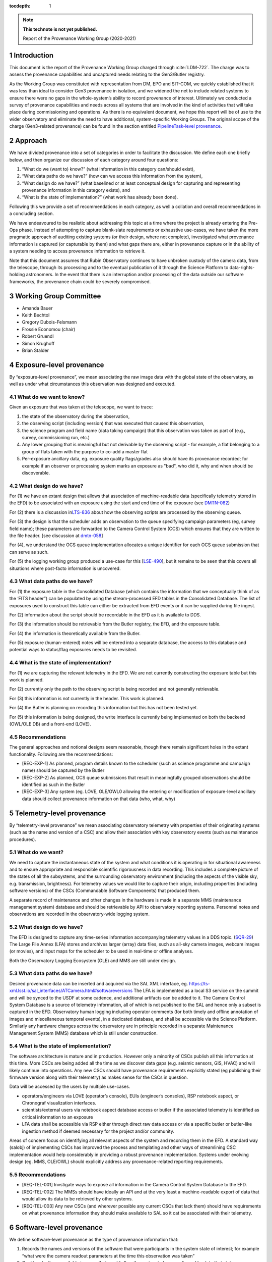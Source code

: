 ..
  Technote content.

  See https://developer.lsst.io/restructuredtext/style.html
  for a guide to reStructuredText writing.

  Do not put the title, authors or other metadata in this document;
  those are automatically added.

  Use the following syntax for sections:

  Sections
  ========

  and

  Subsections
  -----------

  and

  Subsubsections
  ^^^^^^^^^^^^^^

  To add images, add the image file (png, svg or jpeg preferred) to the
  _static/ directory. The reST syntax for adding the image is

  .. figure:: /_static/filename.ext
     :name: fig-label

     Caption text.

   Run: ``make html`` and ``open _build/html/index.html`` to preview your work.
   See the README at https://github.com/lsst-sqre/lsst-technote-bootstrap or
   this repo's README for more info.

   Feel free to delete this instructional comment.

:tocdepth: 1

.. Please do not modify tocdepth; will be fixed when a new Sphinx theme is shipped.

.. sectnum::

.. TODO: Delete the note below before merging new content to the master branch.

.. note::

   **This technote is not yet published.**

   Report of the Provenance Working Group (2020-2021)

.. Add content here.

Introduction
============

This document is the report of the Provenance Working Group charged through :cite:`LDM-722`.
The charge was to assess the provenance capabilities and uncaptured needs relating to the Gen3/Butler registry.

As the Working Group was constituted with representation from DM, EPO and SIT-COM, we quickly established that it was less than ideal to consider Gen3 provenance in isolation, and we widened the net to include related systems to ensure there were no gaps in the whole-system’s ability to record provenance of interest.
Ultimately we conducted a survey of provenance capabilities and needs across all systems that are involved in the kind of activities that will take place during commissioning and operations. As there is no equivalent document, we hope this report will be of use to the wider observatory and eliminate the need to have additional, system-specific Working Groups. The original scope of the charge (Gen3-related provenance) can be found in the section entitled `PipelineTask-level provenance <#_abyshwxrnm0j>`__.

Approach
========

We have divided provenance into a set of categories in order to facilitate the discussion. We define each one briefly below, and then organize our discussion of each category around four questions:

1. “What do we (want to) know?” (what information in this category can/should exist),
2. “What data paths do we have?” (how can we access this information from the system),
3. “What design do we have?” (what baselined or at least conceptual design for capturing and representing provenance information in this category exists), and
4. “What is the state of implementation?” (what work has already been done).

Following this we provide a set of recommendations in each category, as well a collation and overall recommendations in a concluding section.

We have endeavoured to be realistic about addressing this topic at a time where the project is already entering the Pre-Ops phase.
Instead of attempting to capture blank-slate requirements or exhaustive use-cases, we have taken the more pragmatic approach of auditing existing systems (or their design, where not complete), investigated what provenance information is captured (or capturable by them) and what gaps there are, either in provenance capture or in the ability of a system needing to
access provenance information to retrieve it.

Note that this document assumes that Rubin Observatory continues to have unbroken custody of the camera data, from the telescope, through its processing and to the eventual publication of it through the Science Platform to data-rights-holding astronomers. In the event that there is an interruption and/or processing of the data outside our software frameworks, the provenance chain could be severely compromised.


Working Group Committee
=======================

-  Amanda Bauer
-  Keith Bechtol
-  Gregory Dubois-Felsmann
-  Frossie Economou (chair)
-  Robert Gruendl
-  Simon Krughoff
-  Brian Stalder

Exposure-level provenance
=========================

By “exposure-level provenance”, we mean associating the raw image data with the global state of the observatory, as well as under what circumstances this observation was designed and executed.

What do we want to know?
------------------------

Given an exposure that was taken at the telescope, we want to trace: 

1. the state of the observatory during the observation,
2. the observing script (including version) that was executed that caused this observation,
3. the science program and field name (data taking campaign) that this observation was taken as part of (e.g., survey, commissioning run, etc.)
4. Any lower grouping that is meaningful but not derivable by the observing script - for example, a flat belonging to a group of flats taken with the purpose to co-add a master flat
5. Per-exposure ancillary data, eg. exposure quality flags/grades also should have its provenance recorded; for example if an observer or processing system marks an exposure as "bad", who did it, why and when should be discoverable. 

What design do we have?
-----------------------

For (1) we have an extant design that allows that association of machine-readable data (specifically telemetry stored in the EFD) to be associated with an exposure using the start and end time of the exposure (see `DMTN-082 <http://dmtn-082.lsst.io>`__)

For (2) there is a discussion in\ `LTS-836 <http://ls.st/lts-836>`__ about how the observing scripts are processed by the observing queue.

For (3) the design is that the scheduler adds an observation to the queue specifying campaign parameters (eg, survey field name); these parameters are forwarded to the Camera Control System (CCS) which ensures that they are written to the file header. [see discussion at `dmtn-058 <https://dmtn-058.lsst.io>`__]

For (4), we understand the OCS queue implementation allocates a unique identifier for each OCS queue submission that can serve as such.

For (5) the logging working group produced a use-case for this [`LSE-490 <https://docushare.lsst.org/docushare/dsweb/Get/LSE-490/lse490_ElectronicLoggingSystemReport_rel1_20200925.pdf>`__], but it remains to be seen that this covers all situations where post-facto information is uncovered.


What data paths do we have?
---------------------------

For (1) the exposure table in the Consolidated Database (which contains the information that we conceptually think of as the ‘FITS header”) can be populated by using the stream-processed EFD tables in the Consolidated Database. The list of exposures used to construct this table can either be extracted from EFD events or it can be supplied during file ingest.

For (2) information about the script should be recordable in the EFD as it is available to DDS.

For (3) the information should be retrievable from the Butler registry, the EFD, and the exposure table.

For (4) the information is theoretically available from the Butler. 

For (5) exposure (human-entered) notes will be entered into a separate database, the access to this database and potential ways to status/flag exposures needs to be revisited.


What is the state of implementation?
------------------------------------

For (1) we are capturing the relevant telemetry in the EFD. We are not currently constructing the exposure table but this work is planned.

For (2) currently only the path to the observing script is being recorded and not generally retrievable.

For (3) this information is not currently in the header. This work is planned.

For (4) the Butler is planning on recording this information but this has not been tested yet.

For (5) this information is being designed, the write interface is currently being implemented on both the backend (OWL/OLE DB) and a front-end (LOVE).

Recommendations
---------------

The general approaches and notional designs seem reasonable, though there remain significant holes in the extant functionality. Following are the recommendations:

- [REC-EXP-1] As planned, program details known to the scheduler (such as science programme and campaign name) should be captured by the Butler
- [REC-EXP-2] As planned, OCS queue submissions that result in meaningfully grouped observations should be identified as such in the Butler
- [REC-EXP-3] Any system (eg. LOVE, OLE/OWL0 allowing the entering or modification of exposure-level ancillary data should collect provenance information on that data (who, what, why) 



Telemetry-level provenance
==========================

By “telemetry-level provenance” we mean associating observatory telemetry with properties of their originating systems (such as the name and version of a CSC) and allow their association with key observatory events (such as maintenance procedures).

What do we want?
----------------

We need to capture the instantaneous state of the system and what conditions it is operating in for situational awareness and to ensure appropriate and responsible scientific rigorousness in data recording.
This includes a complete picture of the states of all the subsystems, and the surrounding observatory environment (including the aspects of the visible sky, e.g. transmission, brightness).
For telemetry values we would like to capture their origin, including properties (including software versions) of the CSCs (Commandable Software Components) that produced them. 

A separate record of maintenance and other changes in the hardware is made in a separate MMS (maintenance management system) database and should be retrievable by API to observatory reporting systems. 
Personnel notes and observations are recorded in the observatory-wide logging system.

What design do we have?
-----------------------

The EFD is designed to capture any time-series information accompanying telemetry values in a DDS topic. (`SQR-29 <http://sqr-029.lsst.io>`__)
The Large File Annex (LFA) stores and archives larger (array) data files, such as all-sky camera images, webcam images (or movies), and input maps for the scheduler to be used in real-time or offline
analyses.

Both the Observatory Logging Ecosystem (OLE)  and MMS are still under design.

What data paths do we have?
---------------------------

Desired provenance data can be inserted and acquired via the SAL XML interface, eg. https://ts-xml.lsst.io/sal_interfaces/ATCamera.html#softwareversions
The LFA is implemented as a local S3 service on the summit and will be synced to the USDF at some cadence, and additional artifacts can be added to it.
The Camera Control System Database is a source of telemetry information, all of which is not published to the SAL and hence only a subset is captured in the EFD. 
Observatory human logging including operator comments (for both timely and offline annotation of images and miscellaneous temporal events), in a dedicated database, and shall be accessible via the Science Platform. 
Similarly any hardware changes across the observatory are in principle recorded in a separate Maintenance Management System (MMS) database which is still under construction.


What is the state of implementation?
------------------------------------

The software architecture is mature and in production.
However only a minority of CSCs publish all this information at this time.
More CSCs are being added all the time as we discover data gaps (e.g. seismic sensors, GIS, HVAC) and will likely continue into operations.
Any new CSCs should have provenance requirements explicitly stated (eg publishing their firmware version along with their telemetry) as makes sense for the CSCs in question. 

Data will be accessed by the users by multiple use-cases.

-  operators/engineers via LOVE (operator’s console), EUIs (engineer’s consoles), RSP notebook aspect, or Chronograf visualization interfaces.
-  scientists/external users via notebook aspect database access or butler if the associated telemetry is identified as critical information to an exposure
-  LFA data shall be accessible via RSP either through direct raw data access or via a specific butler or butler-like ingestion method if deemed necessary for the project and/or community.

Areas of concern focus on identifying all relevant aspects of the system and recording them in the EFD.
A standard way (salobj) of implementing CSCs has improved the process and templating and other ways of streamlining CSC implementation would help considerably in providing a robust provenance implementation.
Systems under evolving design (eg. MMS, OLE/OWL) should explicitly address any provenance-related reporting requirements.

.. image:: Pictures/10000201000005000000027EE5DCFF60E7C8F918.png
   :width: 6.5in
   :height: 3.2398in

Recommendations
---------------

- [REQ-TEL-001] Invstigate ways to expose all information in the Camera Control System Database to the EFD.
- [REQ-TEL-002] The MMSs should have ideally an API and at the very least a machine-readable export of data that would allow its data to be retrieved by other systems. 
- [REQ-TEL-003] Any new CSCs (and wherever possible any current CSCs that lack them) should have requirements on what provenance information they should make available to SAL so it cat be associated with their telemetry. 


Software-level provenance
=========================


We define software-level provenance as the type of provenance information that:

1. Records the names and versions of the software that were participants in the system state of interest; for example “what were the camera readout parameters at the time this observation was taken”
2. Could make these available in a way that would allow the system to be reconfigured back to that state.

Therefore in scope to this section is data and metadata that would allow the reproduction of a previous state of the software systems of the observatory, including:

-  Software versions
-  Container versions
-  Software configuration
-  System configuration: e.g. voltages
-  Schema evolution management

   
What do we want?
----------------

In this section we have drawn our examples from Data Management and the Telescope & Site groups as these are more familiar to the committee but our recommendations apply to all contributing software systems (including Camera, Facilities etc).

In these contexts we want to know (and be able to reproduce) what telescope and instrument software versions were deployed when data taking occurred (such as wavefront sensing configurations, camera readout parameters, pointing models etc).

Similarly we want to know the contributing code and dependencies that went into the production of a sepcific data product. 

What design do we have?
-----------------------

OSS-REQ-0122 specifies that the Data Management system will record provance of all its processing activities including software versions and hardware and operating system configurations used. 

LIT-151 requested that the above requirement not be limited to Data Management, but no action was taken. 

In some cases we have developed software build/test/deploy chains that in practice guarantee a level of reproducibility (eg automated tagging of artifacts and a guarantee that the same tag cannot not be applied to two different artifacts).

What data paths do we have?
---------------------------

Data paths to infromation that would lead to being able to recover a previous state of the system differs. Some examples are:


-  Software version

   -  DM -- All software is versioned via git and SHA1 hashes. There is also a release versioning system. The release versioning is not semantic.

   -  T&S -- All software is versioned via git and SHA1 hashes. Semantic versioning is applied.  With the person releasing the software determining whether to bump major, minor or patch release.  Follow git flow merge dev branch to default branch and tag.

-  Container versions

   -  DM -- Container images are produced and uploaded to a container repository like DockerHub. As with software the containers have an associated unique hash so they can be identified. The Dockerfile used to produce the images is versioned via git, however, I’m unsure if there is a mechanism for matching up a given image with a git revision of a Dockerfile.

   -  T&S -- As in DM container images are uploaded to a container repository and images have a unique hash for identification. Docker files used in deployment are put in a single repository.  These are versioned using cycle versions rather than release versions.  The cycle is determined by SAL and salobj versions.

-  Software Configuration

   -  DM -- In DM, software configuration for the algorithms is handled by the configuration system of the pipeline tasks. This is discussed more in the PipelineTask provenance section. Configuration of many of the DM services is handled via a GitOps workflow mediated by the ArgoCD tool.

   -  T&S -- Configuration as code.  All configurations are git repos and versioned as code.  These are treated as code dependencies.

-  System Configuration

   -  DM -- For data processing, see PipelineTask-level Provenance Section.

   -  T&S -- The camera team takes care of the system configuration. We have not been able to determine what the extent of unaptured configuration is for summit systems as a whole.

-  Schema evolution

   -  DM -- Schemas for the data products are stored in git and are versioned like other software. In some cases the build/test/deploy chains package the schema with software in containers, providing reprodicibility thrugh that route. In some cases schema for services are versioned by the avro/kafka schema migration machinery.

   -  T&S -- The message schemas are tightly controlled via XML documents that are versioned in git. They have a very strict release process that rolls out changes in the schema to running CSCs as a synchronized event. The Butler does not have a requirement to downgrade to previous schemas. 

Note that versioning in itself is not a sufficient guarantor of reproducibility.
For example, if some firmware does not have an embedded software version, or if that software version is manually updated, that can create situations were the same software version is assumed and/or reported, but in fact the code has changed.

What is the state of implementation?
------------------------------------

Some of these issues are being addressed by continuous improvements in build/test/deploy chains.

We are not aware of any tests that verify the ability to recover previous system states in most systems. 

Recommendations
---------------

- [REC-SW-1] There are a number of extant versioning mechanisms in DM and T&S software environments. Care should be not proliferate those unreasonably, but to share software versioning and packaging infrastructure where possible, as these systems are hard to get right and the more teams use them, the more robust they tend to be.

- [REC-SW-2] All systems should have individual explicit requirements addressing what, if any, demands there are to be able to recover a prior system state. When such requirements are needed, the systems should have to capture and publish in a machine-readable form version information that is necessary to fulfil those requirements. Such requirements should cover the need for data model provenance, eg. whether it is necessary to know when a particular schema was applied to a running system. 

- [REC-SW-3] Software provenance support should include mechanisms for capturing the versions of underlying non-Rubin software, including the operating system, standard libraries, and other tools which are needed “below” the Rubin software configuration management system. The use of community-standard mechanisms for this is strongly encouraged.

- [REC-SW-4] Containerization offers significant and tangible advantages in software reproducibility for a modest investment in build/deploy infrastructure; it should be preferred wherever possible for new systems, and systems that predate the move to containerization should be audited to examine whether there is a reasonable path to integrate them to current deployment practices.



PipelineTask-level provenance
=============================

By PipelineTask provenance we mean information that is available in the Data Management middleware framework; PipelineTasks are the highest level building blocks from which data processing pipelines are constructed.


What do we want?
----------------

**GPDF to add requirements prior art**

PipelineTask-level provenance is the finest grained provenance available through the LSST Science Pipelines without adding dedicated provenance-recording logic directly into the algorithmic code.
We believe this granularity is sufficient for reproducibility and traceability, and since the inputs and outputs are mediated by the Butler and all PipelineTasks are executed by core Gen3 code, robustness is high. 

This system will associate datasets, identified by DataId and type, and the collection in which they occur, with the PipelineTasks that produced them, identified by name and class, and the as-executed values of their configuration objects.

The system records that a given input was presented to a PipelineTask, not that the data in that input was actually used in the generation of the final result (e.g., it might fail a quality cut and not in fact be included in a coadd). This is the correct approach in order to achieve reproducibility of previously executed pipeline steps. 

**Check with Tim**

Additionally, it appears *(needs confirmation)*\ that as-executed lists of package versions, and physical dataset locators *(URIs?)* are recorded by the command-line activator (pipetask in ctrl_mpexec).

Provenance capture
^^^^^^^^^^^^^^^^^^

For a given output dataset of a PipelineTask we want to capture:

1. The specific versions of the PipelineTask stack that were run to create it;
2. The computing environment within which it was run;
3. The specific configuration (pex_config) that was applied, after the “stacking up” of all defaults and overrides;
4. The input datasets presented to the PipelineTask that generated the output, ideally named in both site-independent (DataID) and physical forms (URIs);
5. Any QA metrics that were generated “in situ” as part of the calculational work of the PipelineTask (see Metrics-Level Provenance)
6. Logs and/or other outputs to indicate success/failure performance, etc. (see Log-Level Provenance)

For (4), we want the URIs in order to be able to disambiguate between eg. data products that have been produced at different Data Facilities with the same computed DataIDs. 
   
Provenance utilization
^^^^^^^^^^^^^^^^^^^^^^

We want to be able to perform queries against the recorded provenance, such as “tell me which raws or which calexps contributed to this coadd” from the Butler (see figure for a visual aid).

The above capture and query capability is reflected in DMS-MWBT-REQ-0094 & DMS-MWBT-REQ-0095 (`LDM-556 <http://ldm-556.lsst.io>`__) and ultimately flows down via LSE-61 :cite:`LSE-61` from LSE-30 (OSS-REQ-0122) which requires that sufficient provenance is recorded that data products can be reproduced.

We would like to have both code and command-line support for the operation “re-run, as exactly as possible, the processing that was used to generate dataset X”, based on stored provenance.
This would, for instance, use the frozen “as-executed” configuration values as a 100% override to any default configuration values in the code used for the re-run.
This re-run capability is needed for validation as well as for use in “virtual data product re-creation” services.
It will also be needed by Notebook Aspect users.

.. image:: Pictures/100002010000050000000290F5389AC0A7C18C30.png
   :width: 6.5in
   :height: 3.3311in


Additionally we would like a provenance web service to allow Science Platform users to perform these queries, such as the IVOA provenance ProvDAL service.

We are not aware of any work that has been done to date on mapping the PipelineTask provenance to common community three-term ontologies for provenance such as the W3C or IVOA provenance models. However, the information content seems likely to have a fairly natural mapping.

What design do we have?
-----------------------

`LDM-152 <http://ldm-152.lsst.io>`__ specifies that the configuration and inputs to PipelineTasks are preserved.


Task-level provenance has previously been discussed in `DMTN-083 <http://dmtn-083.lsst.io>`__ but it predates the PipelineTask design and some sections have been obsolesced by the current baseline.


What data paths do we have?
---------------------------

The Science Pipelines executor currently records software versions and configuration in the Butler.
In the design, the executor stores the quantum graph in the Butler in a form that would allow an API to service the example queries above.

What is the state of implementation?
------------------------------------

From the list above, (1) and (2) are stored and queryable by the Butler API while (3) is not yet implemented but is planned.

VO access to this information via ProvDAL is not planned in construction.

Recommendations
---------------

- [REQ-PTK-001] As planned, complete the recording of as-executed configuration for provenance

- [REQ-PTK-002] As planned, comlete the storage of the quantum graph for each execute Pipeline in the Butler repository
  
- [REQ-PTK-003] Code and command-line support for recomputing a specified previous data product based on stored provenance information should be provided

- [REQ-PTK-004] A study should be made on whether W3/VO provenance ontologies are a suitable data model either for persistence or service of provenance to users. 

- [REQ-PTK-005] URIs (as well as DataIDs) should be recorded in Butler data collections



Workflow-level provenance
=========================

<<<<<<< Updated upstream
Note that in our architecture, some of the provenance use cases that are typically the domain of the workflow system, spedifically software version provenance, are handled by PipelineTask-Level provenance.
This includes both pipeline software versions and third party package versions and is an effect of the design where there are elements of the Science Pipelines (specifically  pipe_base) that is “upstream” of the workflow system, as it generates the quantum graph submitted to the workflow.

Similarly, as opposed to some systems where a directed acyclic graph is described in some workflow specific language (or translated from the common workflow language), the source of primacy is the quantum graph computed by the pipeline task framework itself.

The low level workflow system must be able to report details about how quantum graph was executed.
Specifics are enumerated in the recommendations.

`LSE-30 <http://ls.st/lse-30>`__ does require operating system and
hardware provenance to be recorded. This could be done at workflow-level provenance, but given the lack of requirement at this level it might be simpler to just add this information to PipelineTask-level provenance (where the OS is already recorded but not the version).

Recommendations
---------------

- [REQ-WFL-001] Logs from running each quantum must be captured and made available from systems outside the batch processing system.

- [REQ-WFL-002] Any workflow level configuration and logs must be persisted and made available from systems outside the batch processing system.
  This information should be associatable with specific processing runs.

- [REQ-WFL-003] Failed quanta must be reported including where in the batch processing system the quantum was running at the time of failure.

- [REQ-WFL-004] Though no requirement exists, it should be possible to inspect, post-facto, the resource usage (CPU, memory, I/O etc) for individual workers.

- [REQ-WFL-005] Both the OS and the OS version must be recorded.
  This requirement may be met within the pipeline task provenance, but it is an upscope since currently, only the OS type is recorded.

File-level provenance
=====================

We define file-level provenance as the inputs that contributed to the production of that data, including other files and software.
There are various ways of represent these, eg. a graph of predecessor data.
By tracing a provenance chain one can then reconstruct the relationship of products to upstream or downstream products and processes.

An alternative means to express provenance would take the form that associates a collection of inputs and outputs, along with a record of a broader pipeline task and configuration.
The granularity of such provenance is not amenable to answering questions about how a product
was used without *a priori*\ knowledge of the pipeline processing, but can be much faster for certain search operations. 

Both the above cases can be thought of as an extrapolation of PipelineTask- and Workflow-level provenance to the file level.
The two cases are not mutually exclusive (ie. they could both be persisted).
In fact the methods for exploiting the information can be left to the users, so long as the relational information is systematically stored.

What do we want?
----------------

There are two relevant requirements in `LDM-556 <http://ldm-556.lsst.io>`__:

1. Persisting provenance information with the raw data IDs that contributed to a dataset into the final export data format (be it FITS or alternative) (DMS-MWBT-REQ-0093)
2. Same but with the immediate parents (eg in the diagram above, the parents of the Coadd pictured are the CalExps/PVIs) (DMS-MWBT-REQ-0093)

What design do we have?
-----------------------

There is no current design for implementing this. Three options would be:

- “Burning it” into the file on write (on Butler Put)
- Packaging it with the file on read/export (by the service publishing the file)
- Saving relational information in the Butler registry and leaving the methodology for its retrieval/use/exploitation to the user.

An alternative to this approach would be to fulfil the spirit of the requirement by burning into the file a service call (eg. DataLink) that supplies the required provenance information.
Metadata such as the run collection, dataId, and dataset type are not (currently) stored in persisted formats.

The filename should not be relied to for provenance lookup since it may be changed by the user and furthermore the filenames alone cannot be relied on because they are not unique to a specific processing attempt of a given product.

Finally, it is often NOT desirable to express all parent files that ever led to the creation of a data product as part of that product.
For example, recording every flat field that was used in the generation of a CalExp that in turn was used as part of a COADD image would be wasteful.
The record of such relations is better stored in a database (eg. Butler registry) where it can be queried than accumulated/persisted in the header of each output image.
The unanswered question is whether there are cases where such file level provenance information should be saved in an image header.

What data paths do we have?
---------------------------

The information is known as part of the PipelineTask-Level provenance above.

What is the state of implementation?
------------------------------------

Not currently implemented.

We are concerned that data processing and imminently data-taking is underway prior to a system to record this provenance information is in existence. 

Recommendations
---------------

-  [REC-FIL-1] Serialised exported data products (FITS files in the requirements) should include file metadata (eg. FITS header) that allows someone in possession of the file to come to our services and query for additional provenance information for that artifact (eg pipeline-task level provenance).

- [REC-FIL-2] A study should be made of the possibility of embedding a DataLink or other service pointer in the FITS header in lieu of representing the provenance graph in the file

- [REC-FIL-3] Irrespective of ongoing design discussions, every attempt should be made to capture information that could later be used to populate a provenance service. 


Source-level provenance
=======================

By source-level provenance we mean astronomical sources in catalogs (sources, objects, etc). For simplicity we use "Source ID" in this section to mean the appropriate identifier of any source-like product (DIAsource, DIAObject, Object, etc)

What do we want?
----------------

We agree with `DMTN-085 <http://dmtn-085.lsst.io>`__ (report of the QA working group) that there is no strong requirement for pixel level per-source/object provenance beyond an association with the dataset from which the source measurement was derived since  we are no longer using the multifit approach (and its multiple source simultaneous source model fitting approach).

However, there are per-source metadata that need to be propagated to the final data release product.
The two that we have identified are flags and footprints


Flags include boolean information about the source detection quality, e.g., were there saturated pixels in the detection.
Flags can also be used to capture processing information such as which objects were used for astrometric calibration, photometric calibration, PSF modeling, and whether a source is an injected fake. 

A footprint identifies which pixels were used to compute measurements on the source/object.
Because current deblending algorithms may distribute flux from a single pixel among multiple footprints, there are actually two types of footprint:

- Per source/object heavy footprints (pixel indices as well as flux values)
- Per source/object (lightweight) footprints (pixel indices only).

Pixel-level mask flags can be retrieved using an individual footprint.


What design do we have?
-----------------------

Source-level provenance has previously been discussed in `DMTN-083 <http://dmtn-083.lsst.io>`__ but it predates the Gen3 Butler design and some sections have been obsolesced by the current baseline.

The DPDD explicitly allows up to 64 bits for source flags and 128 bits for object flags.
Footprints are not enumerated by the DPDD, although it is assumed that they will be provided in some form with our catalogs. 

What data paths do we have?
---------------------------

The Source ID encodes certain provenance information, including having 4 bits available to associate a source with a specific Data Release.
This means that only 16 Data Releases can be recorded.
The Source ID by itself does not encode any provenance information relating to a specific (re-)run; this information is available in the collection created by that (re-)run. 
Similarly for the ObjectID. 

Provenance for flags and footprints is accessible via the Source ID associated with that footprint or flag.

Our source fitting algorithm (Scarlet) is deterministic; in any situation where an algorithm with a (for example random) seed is used, the seed should be preserved in the provenance metadata.

We also have some data that is smaller than a CCD but bigger than a source, such as healpix-mapped seeing data.
We have not considered here the provenance needs of such aggregated synthetic data. 

What is the state of implementation?
------------------------------------

Source/Object IDs are being generated, although it is not clear to us whether:

1. They are compliant with what the DPDD describes
2. Whether the 64-bit sourceIDs specified in DPDD are sufficient 

Measurement algorithms produce flags and footprints already.

The DPDD specifies 64 bits for source flags and 128 bits for object flags.
We are not aware of an analysis that confirms that these are sufficient.

Though the footprints are computed as part of processing, and are persisted as intermediate products, there is no implementation for providing them to end users (they are available directly through the butler in gen 3).

Heavy footprints are not in the sizing model or the DPDD. *fact check*

Recommendations
---------------

- [REC-SRC-001] Perform a census of produced and planned flags to ensure that 64 bits for sources and 128 bits for objects is sufficient within a generous margin of error. This activity should also be carried out for DIASources and DIAObjects source IDs.

- [REC-SRC-002] We are concerned that merely encoding a 4-bit data release provenance in a source does not scale to commissioning needs and the project should decide whether it is acceptable for additional information beyond the source ID to be required to fully associate a source with a specific image.

- [REC-SRC-003] More generally, a study should be conducted on whether 64 bit source IDs are sufficient

- [REC-SRC-004] Although not provenance-related, we recommend that the DPDD be updated to clearly state whether footprints and heavy footprints are to be provided.


Metrics-level provenance
========================

In this document, “metrics” refers to persisted performance indicators quantifying the technical and/or scientific evaluation of a unit of scalar data or computational process related to the Science Pipelines and/or derived data products.

What do we want?
----------------

The metrics framework (lsst.verify) specifies a need for provenance information for two purposes:

1. Identify uniquely a production run (job ID) that resulted in a metric measurement having been produced
2. Associate metric measurements with provenance information that allows for meaningful comparisons (e.g., that they derive from data processing runs taken with the same instrument, same filter; that they from a particular visit, etc.)

See `SQR-019 <http://sqr-019.lsst.io>`__ for more discussion. 

What design do we have?
-----------------------

The original baseline assumed that there would be a workflow-level provenance system to provide (1) and (2).
With the advent of the Gen3 Butler and the task-level provenance model, the needed information can largely be derived.

The QA Strategy Working Group (`DMTN-085 <https://dmtn-085.lsst.io/>`__) makes several specific recommendations related to the calculation, persistence, and dissemination of metrics.

-  The computation, selection, and aggregation steps that define a metric should be cleanly encapsulated
-  Metric values should be stored with complete provenance granularity (source, CCD, patch, dataset)
-  Metric values should have Butler dataIds and the Data Butler should be usable to persist and retrieve metric values
-  Formalise the lsst.verify.metrics system as the source of truth for metric definitions

The association of metrics with Butler dataIds and storage of metrics using the Data Butler are significant steps towards the two goals above.

We anticipate that metrics (in the more general sense of derived scalars) will also be generated from other types of data besides the Science Pipelines and derived data products, for example, metrics derived from telemetry and the state of the system, as well as measures
of survey progress and other compound metrics.
SQuaSH is the de facto system for curating such metrics. 

What data paths do we have?
---------------------------

Butler has a concept of a “run” as in a “run collection” - a group of datasets that hold the outputs of an execution run (job).
The identifier of this run collection is passed in as an argument to the workflow system.
This can serve as a job ID for the metrics system; however note that it is up to the submitter to ask for a unique job ID (as opposed to, for example, a workflow system like Jenkins where a job is submitted and the system assigns the job ID).
For a further discussion of policies for collection names, see `DMTN-167 <http://dmtn-167.lsst.io>`__ .

The Butler team is planning for the low level executor for pipeline tasks to generate a unique identifier for a pipeline execution run, which effectively can be used as the "job ID" initially envisaged.

Given a run identifier, the Butler will be able to be queried for other information pertinent to the run, such as the instrument the processed data originated from.

What is the state of implementation?
------------------------------------

Previously, the metrics framework used a basic shim for provenance information.
Leveraging the emerging capabilities of the Gen3 Butler addressed the need for that shim. 
Storing metrics as Butler ad-hoc dataset types allows metrics to be directly persisted in the run collection with the associated data they were derived from.
Specifically, a Butler repo can hold lsst.verify.Measurement objects in collections.
When tasks that compute metrics put the lsst.verify.Measurement back into butler, we fulfil most of the provenance goals in this area.
(This approach is used, for example, by the faro metrics calculation software.)
An advantage of this approach is that the configuration information used for the execution is also stored in the Butler repo.

Storing metrics in the Butler as ad-hoc datasets signicantly limits the usability and utility of these metrics. If the metrics were supported  as a native structured Butler dataset, then we would be able to

1. Query the Butler for what metrics are available (metrics discovery)
2. Have the ability to filter other Butler queries on the basis of metric measurements
3. Significantly increase the robustness of metric transport to Squash by associating the lsst.verify metrics specification with the Butler 

We understand such development is not planned in construction. 
   
*[maybe a diagram/example]* 

Recommendations
---------------

-  [REC-MET-001] For metrics that can be associated with a Butler dataId, the metrics should be persisted using the Data Butler as the source of truth. The dataId associated with the metric should use the full granularity
-  [REC-MET-002] Any system that uses Butler data to derive metrics should persist them in the Butler provided that the metrics are associable with a Data ID
-  [REC-MET-003] When lsst.verify.Job objects are exported, the exported object should included the needed information (run collection and dataId) to associate with the source of truth metric persisted with Data Butler
-  [REC-MET-004] A plan should be developed for persisting metrics that are not directly associated with non-Butler persisted metrics.
- [REC-MET-005] Even if effort from implementation is not available in construction, we should develop a conceptual design for structured, semantically rich storage of metrics in the Butler


Log Provenance
==============

What do we want?
----------------

Logs, i.e., machine-generated output from software and systems involved in data taking are sometimes necessary in order to understand unexpected behaviour.
Log provenance shares most provenance requirement with metrics data, except for being a blob rathen than a scalar. 

What data paths do we have?
---------------------------

As far as it is known, services and software systems log to STDOUT.
Following RFC-767 we expect these to be timestamped in UTC where they are not already. 

What is the state of implementation?
------------------------------------

There is a patchwork of implementation in terms of curating and making searchable logs.
Some systems do not dispatch to a central service, some do so to the summit's greylog system, some send to an ELK cluster at the IDF.
There does not seem to be currently a centralised system for dispatching all eg. LDF logs to a single LDF log management cluster. 

Recommendations
---------------

- [REC-LOG-1] Since time is the primary provenance element for a log entry, systems are to produce (or make searchable) in UTC.

- [REC-LOG-2] Each site (summit, IDF, USDF, UKDF, FRDF) should provide a log management solution or dispatch to another's site log management service to aid log discoverability.

- [REC-LOG-3] Individual systems should make clear log renention requirements. 

Additional notes:
=================

-  Is it possible to have a more fine-grained approach to provenance,
   where some extra intermediates and parent files (heavy footprints,
   PVIs etc) are kept for the first data release where we anticipate
   that the trust phase will unbalance the usual space-time trade-off,
   and also observe what the usage of these products are? This has a
   different sizing impact that assuming that if we keep something we
   need the sizing model to support it forever

-  Could we have a “gold master verification patch” where we keep
   everything in order to allow people to “check our work” at whatever
   level they wish without blowing up the sizing model or figuring out
   how to systematically store those products/provenance over all the
   lifetime of the project?

-  Amanda to go through EPO use cases:

   -  “FITS header” elements needed to produce “pretty pictures” for
         public audiences

   -  webcam images to display on a public-facing “observatory status
         dashboard” webpage.

- We should require a glpbal provenance key for all data curating provenance associating all curated artifacst with a time and if possible a data association. This is to allow collation of provenance curated by heterogenous systems. Original phrasing follows:  [REC-MET-004] As suggested by the QA Strategy Working Group (`DMTN-085 <https://dmtn-085.lsst.io/>`__), collections of related metric values should be stored in a format that can be efficiently queried and joined with survey metadata (e.g., telemetry, exposure id, survey property maps). This data store should be associated with the Data Butler.


.. rubric:: References

.. Make in-text citations with: :cite:`bibkey`.

.. bibliography:: local.bib lsstbib/books.bib lsstbib/lsst.bib lsstbib/lsst-dm.bib lsstbib/refs.bib lsstbib/refs_ads.bib
    :style: plain
